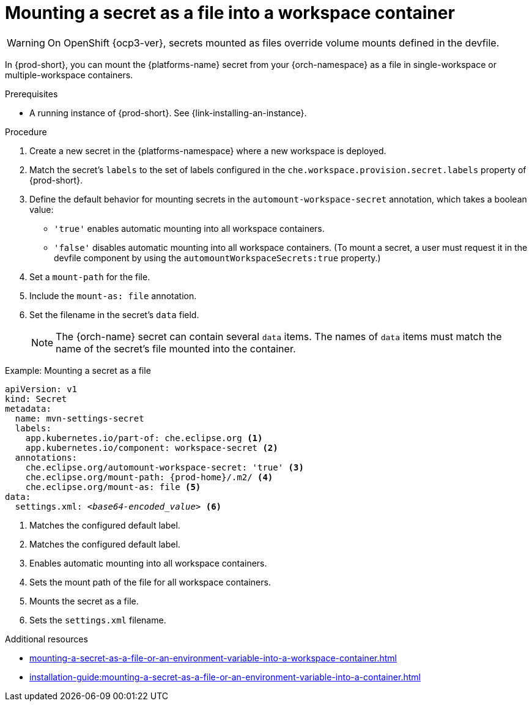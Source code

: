 // Module included in the following assemblies:
//
// mounting-a-secret-as-a-file-or-an-environment-variable-into-a-workspace-container

[id="mounting-a-secret-as-a-file-into-a-workspace-container_{context}"]
= Mounting a secret as a file into a workspace container

WARNING: On 
ifeval::["{project-context}" == "che"]
{kubernetes} older than v1.13 and
endif::[]
OpenShift {ocp3-ver}, secrets mounted as files override volume mounts defined in the devfile.

In {prod-short}, you can mount the {platforms-name} secret from your {orch-namespace} as a file in single-workspace or multiple-workspace containers.

.Prerequisites

* A running instance of {prod-short}. See {link-installing-an-instance}.

.Procedure

. Create a new secret in the {platforms-namespace} where a new workspace is deployed.
. Match the secret's `labels` to the set of labels configured in the `che.workspace.provision.secret.labels` property of {prod-short}.
. Define the default behavior for mounting secrets in the `automount-workspace-secret` annotation, which takes a boolean value:
** `'true'` enables automatic mounting into all workspace containers.
** `'false'` disables automatic mounting into all workspace containers. (To mount a secret, a user must request it in the devfile component by using the `automountWorkspaceSecrets:true` property.)
. Set a `mount-path` for the file.
. Include the `mount-as: file` annotation.
. Set the filename in the secret's `data` field.
+
NOTE: The {orch-name} secret can contain several `data` items. The names of `data` items must match the name of the secret's file mounted into the container.

.Example: Mounting a secret as a file
[source,yaml,subs="+quotes,attributes"]
----
apiVersion: v1
kind: Secret
metadata:
  name: mvn-settings-secret
  labels:
    app.kubernetes.io/part-of: che.eclipse.org <1>
    app.kubernetes.io/component: workspace-secret <2>
  annotations:
    che.eclipse.org/automount-workspace-secret: 'true' <3>
    che.eclipse.org/mount-path: {prod-home}/.m2/ <4>
    che.eclipse.org/mount-as: file <5>
data:
  settings.xml: __<base64-encoded_value>__ <6>
----
<1> Matches the configured default label.
<2> Matches the configured default label.
<3> Enables automatic mounting into all workspace containers.
<4> Sets the mount path of the file for all workspace containers.
<5> Mounts the secret as a file.
<6> Sets the `settings.xml` filename.

.Additional resources
ifeval::["{project-context}" == "che"]
* For more information about creating secrets, see link:https://kubernetes.io/docs/concepts/configuration/secret/#creating-a-secret[Kubernetes Documentation].
endif::[]
* xref:mounting-a-secret-as-a-file-or-an-environment-variable-into-a-workspace-container.adoc#the-use-of-annotations-in-the-process-of-mounting-a-secret-into-a-workspace-container_{context}[]
* xref:installation-guide:mounting-a-secret-as-a-file-or-an-environment-variable-into-a-container.adoc[]
//overlapping content in doc xref'ed on previous line
